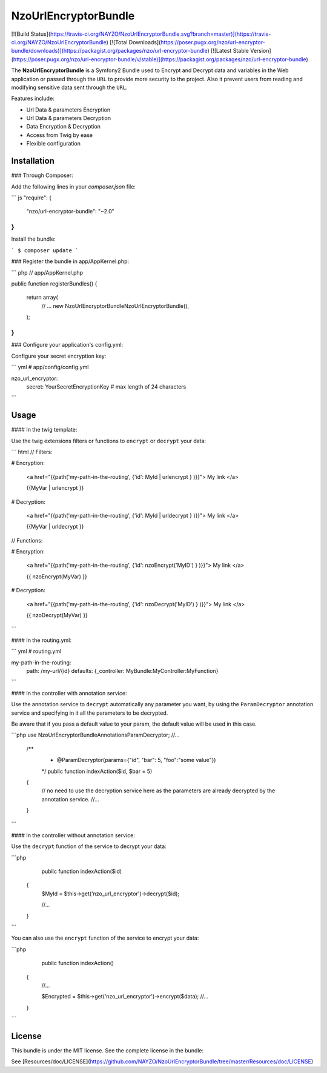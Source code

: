 NzoUrlEncryptorBundle
=====================

[![Build Status](https://travis-ci.org/NAYZO/NzoUrlEncryptorBundle.svg?branch=master)](https://travis-ci.org/NAYZO/NzoUrlEncryptorBundle)
[![Total Downloads](https://poser.pugx.org/nzo/url-encryptor-bundle/downloads)](https://packagist.org/packages/nzo/url-encryptor-bundle)
[![Latest Stable Version](https://poser.pugx.org/nzo/url-encryptor-bundle/v/stable)](https://packagist.org/packages/nzo/url-encryptor-bundle)

The **NzoUrlEncryptorBundle** is a Symfony2 Bundle used to Encrypt and Decrypt data and variables in the Web application or passed through the ``URL`` to provide more security to the project.
Also it prevent users from reading and modifying sensitive data sent through the ``URL``.


Features include:

- Url Data & parameters Encryption
- Url Data & parameters Decryption
- Data Encryption & Decryption
- Access from Twig by ease
- Flexible configuration


Installation
------------

### Through Composer:

Add the following lines in your `composer.json` file:

``` js
"require": {
    "nzo/url-encryptor-bundle": "~2.0"
}
```
Install the bundle:

```
$ composer update
```

### Register the bundle in app/AppKernel.php:

``` php
// app/AppKernel.php

public function registerBundles()
{
    return array(
        // ...
        new Nzo\UrlEncryptorBundle\NzoUrlEncryptorBundle(),
    );
}
```

### Configure your application's config.yml:

Configure your secret encryption key:

``` yml
# app/config/config.yml

nzo_url_encryptor:
    secret: YourSecretEncryptionKey      # max length of 24 characters
```

Usage
-----

#### In the twig template:
 
Use the twig extensions filters or functions to ``encrypt`` or ``decrypt`` your data:

``` html
// Filters:

# Encryption:

    <a href="{{path('my-path-in-the-routing', {'id': MyId | urlencrypt } )}}"> My link </a>

    {{MyVar | urlencrypt }}

# Decryption:

    <a href="{{path('my-path-in-the-routing', {'id': MyId | urldecrypt } )}}"> My link </a>

    {{MyVar | urldecrypt }}


// Functions:

# Encryption:

    <a href="{{path('my-path-in-the-routing', {'id': nzoEncrypt('MyID') } )}}"> My link </a>

    {{ nzoEncrypt(MyVar) }}

# Decryption:

    <a href="{{path('my-path-in-the-routing', {'id': nzoDecrypt('MyID') } )}}"> My link </a>

    {{ nzoDecrypt(MyVar) }}
```

#### In the routing.yml:

``` yml
# routing.yml

my-path-in-the-routing:
    path: /my-url/{id}
    defaults: {_controller: MyBundle:MyController:MyFunction}
```

#### In the controller with annotation service:

Use the annotation service to ``decrypt`` automatically any parameter you want, by using the ``ParamDecryptor`` annotation service and specifying in it all the parameters to be decrypted.

Be aware that if you pass a default value to your param, the default value will be used in this case.

```php
use Nzo\UrlEncryptorBundle\Annotations\ParamDecryptor;
//...

    /**
     * @ParamDecryptor(params={"id", "bar": 5, "foo":"some value"})
     */
     public function indexAction($id, $bar = 5)
    {
        // no need to use the decryption service here as the parameters are already decrypted by the annotation service.
        //...
    }
```

#### In the controller without annotation service:

Use the ``decrypt`` function of the service to decrypt your data:

```php
     public function indexAction($id) 
    {
        $MyId = $this->get('nzo_url_encryptor')->decrypt($id);

        //...
    }
```

You can also use the ``encrypt`` function of the service to encrypt your data:

```php
     public function indexAction() 
    {   
        //...
        
        $Encrypted = $this->get('nzo_url_encryptor')->encrypt($data);
        //...
    }
```

License
-------

This bundle is under the MIT license. See the complete license in the bundle:

See [Resources/doc/LICENSE](https://github.com/NAYZO/NzoUrlEncryptorBundle/tree/master/Resources/doc/LICENSE)
